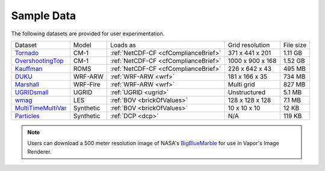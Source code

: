 .. _sampleData:

Sample Data
-----------

The following datasets are provided for user experimentation.

+-----------------------------+-----------+--------------------------------------+-------------------+-----------+
| Dataset                     | Model     | Loads as                             | Grid resolution   | File size |
+-----------------------------+-----------+--------------------------------------+-------------------+-----------+
| Tornado_                    | CM-1      | :ref:`NetCDF-CF <cfComplianceBrief>` | 371 x 441 x 201   | 1.11 GB   |
+-----------------------------+-----------+--------------------------------------+-------------------+-----------+
| OvershootingTop_            | CM-1      | :ref:`NetCDF-CF <cfComplianceBrief>` | 1000 x 900 x 168  | 1.52 GB   |
+-----------------------------+-----------+--------------------------------------+-------------------+-----------+
| Kauffman_                   | ROMS      | :ref:`NetCDF-CF <cfComplianceBrief>` | 226 x 642 x 43    | 495 MB    |
+-----------------------------+-----------+--------------------------------------+-------------------+-----------+
| DUKU_                       | WRF-ARW   | :ref:`WRF-ARW <wrf>`                 | 181 x 166 x 35    | 734 MB    |
+-----------------------------+-----------+--------------------------------------+-------------------+-----------+
| Marshall_                   | WRF-Fire  | :ref:`WRF-ARW <wrf>`                 | Multi grid        | 827 MB    |
+-----------------------------+-----------+--------------------------------------+-------------------+-----------+
| UGRIDsmall_                 | UGRID     | :ref:`UGRID <ugrid>`                 | Unstructured      | 5.1 MB    |
+-----------------------------+-----------+--------------------------------------+-------------------+-----------+
| wmag_                       | LES       | :ref:`BOV <brickOfValues>`           | 128 x 128 x 128   | 7.1 MB    |
+-----------------------------+-----------+--------------------------------------+-------------------+-----------+
| MultiTimeMultiVar_          | Synthetic | :ref:`BOV <brickOfValues>`           | 10 x 10 x 10      | 12 KB     |
+-----------------------------+-----------+--------------------------------------+-------------------+-----------+
| Particles_                  | Synthetic | :ref:`DCP <dcp>`                     | N/A               | 119 KB    |
+-----------------------------+-----------+--------------------------------------+-------------------+-----------+

.. _DUKU: https://drive.google.com/file/d/1lZdxM5TzcqhjwlZ2K5WRK0T4bumbxb1R/view?usp=sharing

.. _Kauffman: https://drive.google.com/file/d/1918eZ3UJzaGH8NbKjYjCNLpl8V3uyGww/view?usp=sharing

.. _UGRIDsmall: https://drive.google.com/file/d/1kQASS78W9KyMLYvJv40Pvm60j0gCvq3s/view?usp=sharing

.. _Tornado: https://drive.google.com/file/d/18T7Ss01YjufK3_ScdUlxz9ljAJ8nL_-b/view?usp=sharing

.. _OvershootingTop: https://drive.google.com/file/d/1JB1AdIItI2-WtTCovvYdKCqTFLmFAhV0/view?usp=sharing

.. _MultiTimeMultiVar: https://drive.google.com/file/d/1cp-oNVaLej6jzcDo2sOYec56svfX0sGc/view?usp=sharing

.. _wmag: https://drive.google.com/file/d/1H6sfOd9uh6Lk3RbAbDkTzKt7NWt7AcoJ/view?usp=sharing

.. _Particles: https://drive.google.com/file/d/1DoC8EJEp9oCaBfTCJUj12vgR6-ykhK48/view?usp=sharing

.. _Marshall: https://drive.google.com/file/d/1QVq6L90BEC408MoROxTf7lTboaBG18Wh/view?usp=sharing

.. note:: Users can download a 500 meter resolution image of NASA's `BigBlueMarble <https://drive.google.com/open?id=1qIwh8ZJj67d85ktkjpgOVBAE-oMRi3rD>`_ for use in Vapor's Image Renderer.
